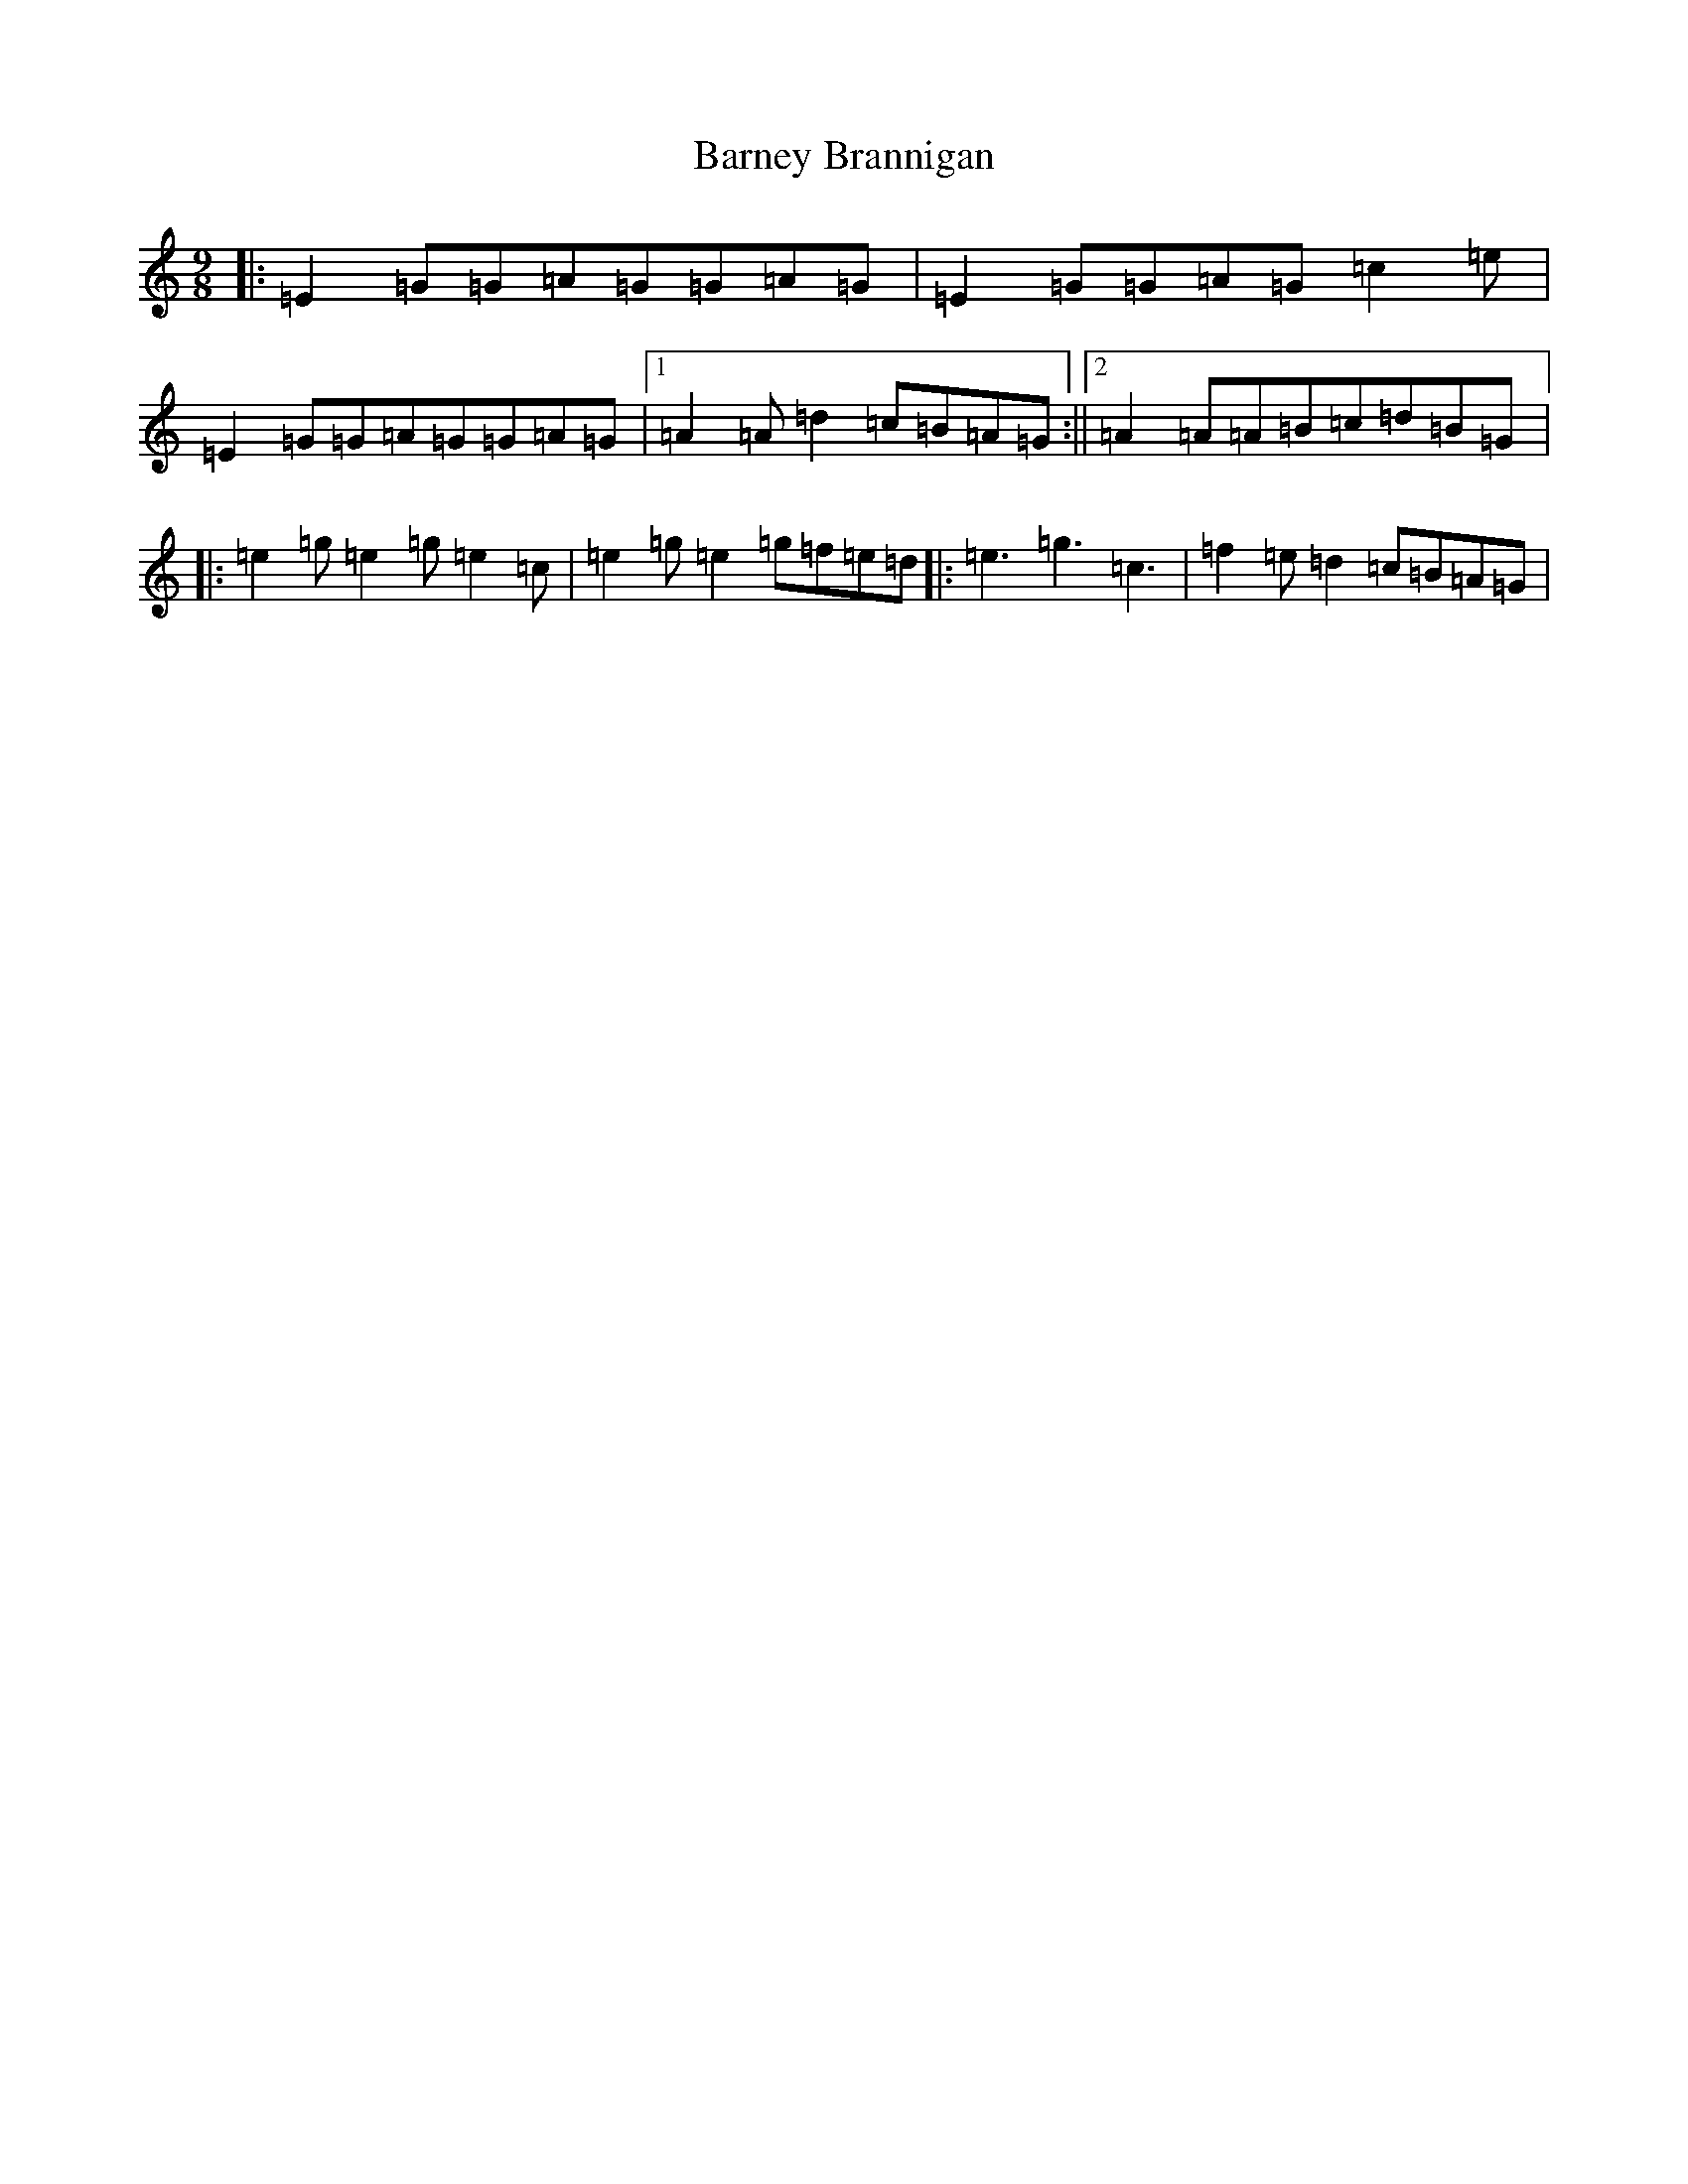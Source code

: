 X: 1460
T: Barney Brannigan
S: https://thesession.org/tunes/1429#setting14806
R: slip jig
M:9/8
L:1/8
K: C Major
|:=E2=G=G=A=G=G=A=G|=E2=G=G=A=G=c2=e|=E2=G=G=A=G=G=A=G|1=A2=A=d2=c=B=A=G:||2=A2=A=A=B=c=d=B=G|:=e2=g=e2=g=e2=c|=e2=g=e2=g=f=e=d|:=e3=g3=c3|=f2=e=d2=c=B=A=G|